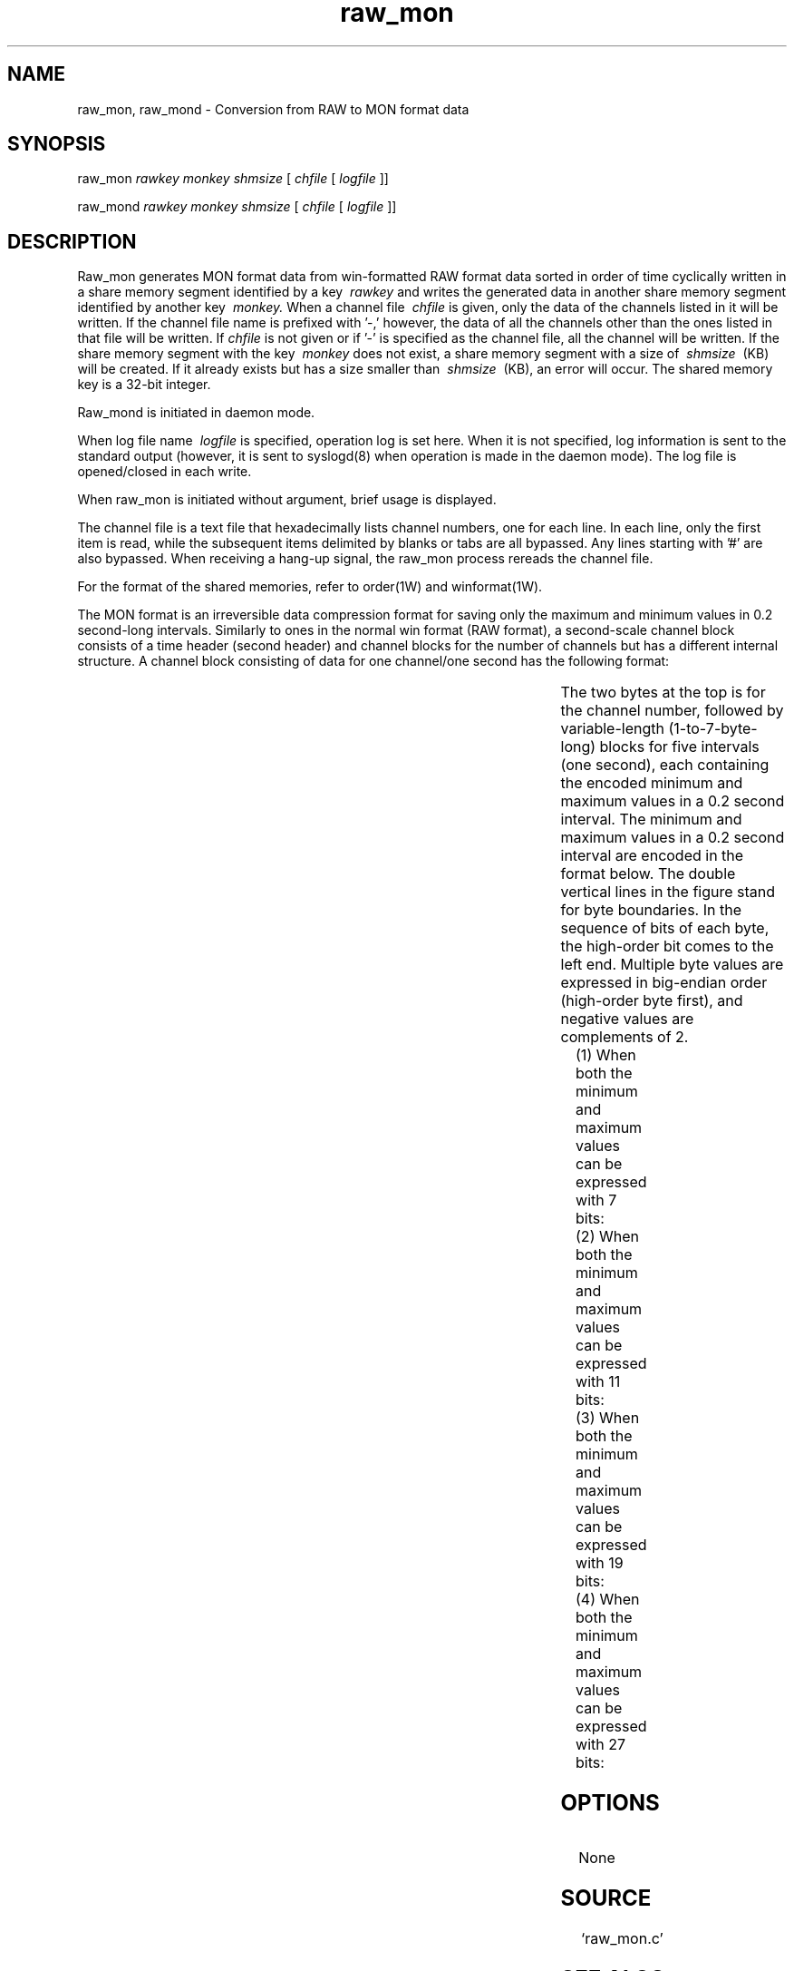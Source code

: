 '\" t
.TH raw_mon 1W "2000.12.21" "WIN SYSTEM" "WIN SYSTEM"
.SH NAME
raw_mon, raw_mond - Conversion from RAW to MON format data 
.SH SYNOPSIS
raw_mon
.I rawkey
.I monkey
.I shmsize
[
.I chfile
[
.I logfile
]]
.LP
raw_mond
.I rawkey
.I monkey
.I shmsize
[
.I chfile
[
.I logfile
]]
.LP
.SH DESCRIPTION
Raw_mon generates MON format data from win-formatted RAW format data sorted in order of time cyclically written in a share memory segment identified by a key
.I \ rawkey
and writes the generated data in another share memory segment identified by another key
.I \ monkey.
When a channel file
.I \ chfile
is given, only the data of the channels listed in it will be written. If the channel file name is prefixed with '\-,' however, the data of all the channels other than the ones listed in that file will be written.
If
.I chfile
is not given or if '\-' is specified as the channel file, all the channel will be written.
If the share memory segment with the key
.I \ monkey
does not exist, a share memory segment with a size of
.I \ shmsize
\ (KB) will be created. If it already exists but has a size smaller than
.I \ shmsize
\ (KB), an error will occur.
The shared memory key is a 32-bit integer.
.LP
Raw_mond is initiated in daemon mode.
.LP
When log file name
.I \ logfile
is specified, operation log is set here. When it is not specified, log information is sent to the standard output (however, it is sent to syslogd(8) when operation is made in the daemon mode). The log file is opened/closed in each write.
.LP
When raw_mon is initiated without argument, brief usage is displayed.
.LP
The channel file is a text file that hexadecimally lists channel numbers, one for each line. In each line, only the first item is read, while the subsequent items delimited by blanks or tabs are all bypassed. Any lines starting with '#' are also bypassed. When receiving a hang-up signal, the raw_mon process rereads the channel file.
.LP
For the format of the shared memories, refer to order(1W) and winformat(1W).
.LP
The MON format is an irreversible data compression format for saving only the maximum and minimum values in 0.2 second-long intervals. Similarly to ones in the normal win format (RAW format), a second-scale channel block consists of a time header (second header) and channel blocks for the number of channels but has a different internal structure. A channel block consisting of data for one channel/one second has the following format:

.ne 5
.TS
|c|c|c|c|c|
|c|c|c|c|c|
|c|c|c|c|c|
c s s s s.
_
Channel number	Interval 1	Interval 2		Interval 5
	Max/min value	Max/min value	...	Max/min value
2B	Variable length	Variable length		Variable length
_
Channel block (variable length)
.TE

.LP
The two bytes at the top is for the channel number, followed by variable-length (1-to-7-byte-long) blocks for five intervals (one second), each containing the encoded minimum and maximum values in a 0.2 second interval. The minimum and maximum values in a 0.2 second interval are encoded in the format below. The double vertical lines in the figure stand for byte boundaries.
In the sequence of bits of each byte, the high-order bit comes to the left end. Multiple byte values are expressed in big-endian order (high-order byte first), and negative values are complements of 2.

(1) When both the minimum and maximum values can be expressed with 7 bits:
.ne 5
.TS
||c|c|c||c|c||
||c|c|c||c|c||
||c|c|c||c|c||
c s s s s.
_
High-order 3 bits	High-order 3 bits 	Value	Low-order 4 bits	Low-order 4 bits
for min value	for max value	00	for min value	 for max value
3 b	3 b	2 b	4 b	4 b
_
Maximum and minimum values in a 0.2 second interval (2 B)
.TE

(2) When both the minimum and maximum values can be expressed with 11 bits:
.ne 5
.TS
||c|c|c||c||c||
||c|c|c||c||c||
||c|c|c||c||c||
c s s s s.
_
High-order 3 bits	High-order 3 bits	Value	Low-order 1B	Low-order1B
for min value	for max value	01	for min value	for max value
3 b	3 b	2 b	1 B	1 B
_
Maximum and minimum values in a 0.2 second interval (3 B)
.TE

(3) When both the minimum and maximum values can be expressed with 19 bits:
.ne 5
.TS
||c|c|c||c||c||
||c|c|c||c||c||
||c|c|c||c||c||
c s s s s.
_
High-order 3 bits	High-order 3 bits	Value	Low-order 2B	Low-order 2B
for min value	for max value	10	for min value	for max value
3 b	3 b	2 b	2 B	2 B
_
Maximum and minimum values in a 0.2 second interval (5 B)
.TE

(4) When both the minimum and maximum values can be expressed with 27 bits:
.ne 5
.TS
||c|c|c||c||c||
||c|c|c||c||c||
||c|c|c||c||c||
c s s s s.
_
High-order 3 bits	High-order 3 bits	Value	Low-order 3B	Low-order 3B
for min value	for max value	11	for min value	for max value
3 b	3 b	2 b	3 B	3 B
_
Maximum and minimum values in a 0.2 second interval (7 B)
.TE

.SH OPTIONS
.TP 
None
.SH SOURCE
.TP
`raw_mon.c'
.SH SEE ALSO
winformat(1W), order(1W), raw2mon(1W)
